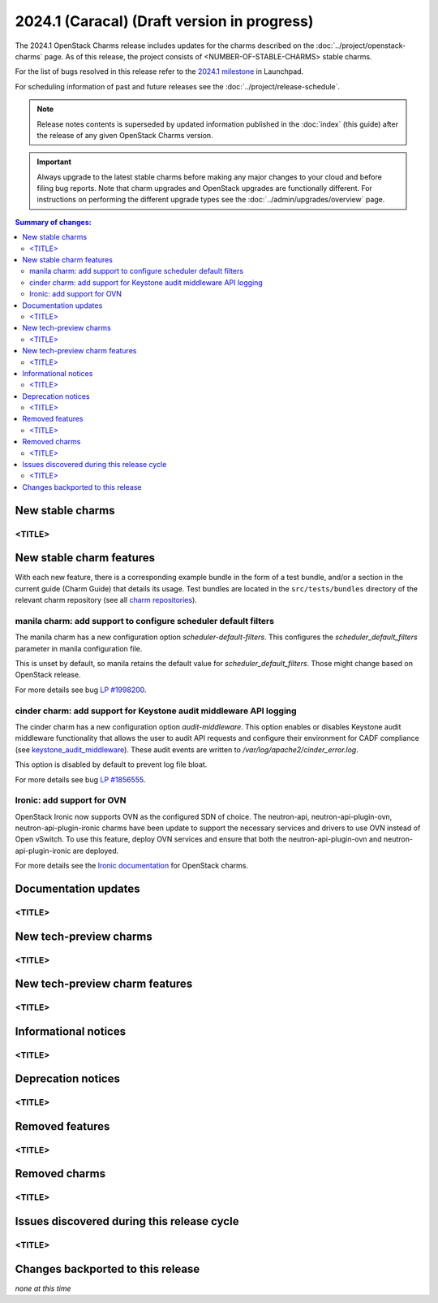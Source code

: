 ============================================
2024.1 (Caracal) (Draft version in progress)
============================================

The 2024.1 OpenStack Charms release includes updates for the charms
described on the :doc:`../project/openstack-charms` page. As of this release,
the project consists of <NUMBER-OF-STABLE-CHARMS> stable charms.

For the list of bugs resolved in this release refer to the `2024.1
milestone`_ in Launchpad.

For scheduling information of past and future releases see the
:doc:`../project/release-schedule`.

.. note::

   Release notes contents is superseded by updated information published in the
   :doc:`index` (this guide) after the release of any given OpenStack Charms
   version.

.. important::

   Always upgrade to the latest stable charms before making any major changes
   to your cloud and before filing bug reports. Note that charm upgrades and
   OpenStack upgrades are functionally different. For instructions on
   performing the different upgrade types see the
   :doc:`../admin/upgrades/overview` page.

.. contents:: Summary of changes:
   :local:
   :depth: 2
   :backlinks: top

New stable charms
-----------------

<TITLE>
~~~~~~~

New stable charm features
-------------------------

With each new feature, there is a corresponding example bundle in the form of a
test bundle, and/or a section in the current guide (Charm Guide) that details
its usage. Test bundles are located in the ``src/tests/bundles`` directory of
the relevant charm repository (see all `charm repositories`_).

manila charm: add support to configure scheduler default filters
~~~~~~~~~~~~~~~~~~~~~~~~~~~~~~~~~~~~~~~~~~~~~~~~~~~~~~~~~~~~~~~~

The manila charm has a new configuration option `scheduler-default-filters`.
This configures the `scheduler_default_filters` parameter in manila
configuration file.

This is unset by default, so manila retains the default value for
`scheduler_default_filters`. Those might change based on OpenStack release.

For more details see bug `LP #1998200`_.

cinder charm: add support for Keystone audit middleware API logging
~~~~~~~~~~~~~~~~~~~~~~~~~~~~~~~~~~~~~~~~~~~~~~~~~~~~~~~~~~~~~~~~~~~

The cinder charm has a new configuration option `audit-middleware`. This option
enables or disables Keystone audit middleware functionality that allows the
user to audit API requests and configure their environment for CADF compliance
(see `keystone_audit_middleware`_). These audit events are written to
`/var/log/apache2/cinder_error.log`.

This option is disabled by default to prevent log file bloat.

For more details see bug `LP #1856555`_.

Ironic: add support for OVN
~~~~~~~~~~~~~~~~~~~~~~~~~~~

OpenStack Ironic now supports OVN as the configured SDN of choice. The neutron-api,
neutron-api-plugin-ovn, neutron-api-plugin-ironic charms have been update to
support the necessary services and drivers to use OVN instead of Open vSwitch. To
use this feature, deploy OVN services and ensure that both the neutron-api-plugin-ovn
and neutron-api-plugin-ironic are deployed.

For more details see the `Ironic documentation`_ for OpenStack charms.

Documentation updates
---------------------

<TITLE>
~~~~~~~

New tech-preview charms
-----------------------

<TITLE>
~~~~~~~

New tech-preview charm features
-------------------------------

<TITLE>
~~~~~~~

Informational notices
---------------------

<TITLE>
~~~~~~~

Deprecation notices
-------------------

<TITLE>
~~~~~~~

Removed features
----------------

<TITLE>
~~~~~~~

Removed charms
--------------

<TITLE>
~~~~~~~

Issues discovered during this release cycle
-------------------------------------------

<TITLE>
~~~~~~~

Changes backported to this release
----------------------------------

*none at this time*

.. LINKS
.. _2024.1 milestone: https://launchpad.net/openstack-charms/+milestone/2024.1
.. _Upgrades overview: https://docs.openstack.org/charm-guide/latest/admin/upgrades/overview.html
.. _charm repositories: https://opendev.org/openstack?sort=alphabetically&q=charm-&tab=
.. _keystone_audit_middleware: https://docs.openstack.org/keystonemiddleware/latest/audit.html
.. _Ironic documentation: https://docs.openstack.org/charm-guide/latest/admin/compute/ironic.html

.. COMMITS

.. BUGS
.. _LP #1998200: https://bugs.launchpad.net/charm-manila/+bug/1998200
.. _LP #1856555: https://bugs.launchpad.net/charm-cinder/+bug/1856555
